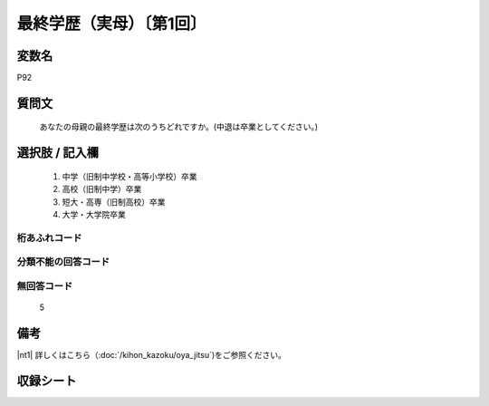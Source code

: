 .. title:: P92
.. rst-cllass:: item
====================================================================================================
最終学歴（実母）〔第1回〕
====================================================================================================

.. rst-class:: varname
変数名
==================

P92

.. rst-class:: question
質問文
==================


   あなたの母親の最終学歴は次のうちどれですか。(中退は卒業としてください。)



.. rst-class:: answer
選択肢 / 記入欄
======================


     1. 中学（旧制中学校・高等小学校）卒業

     2. 高校（旧制中学）卒業

     3. 短大・高専（旧制高校）卒業

     4. 大学・大学院卒業




.. rst-class:: overflow
桁あふれコード
-------------------------------



.. rst-class:: not_available
分類不能の回答コード
-------------------------------------



.. rst-class:: not_available
無回答コード
-------------------------------------
  5


.. rst-class:: bikou
備考
==================

|nt1| 詳しくはこちら（:doc:`/kihon_kazoku/oya_jitsu`)をご参照ください。

.. rst-class:: include_sheet
収録シート
=======================================
.. hlist::
   :columns: 3


   * p1_4




.. index:: P92
